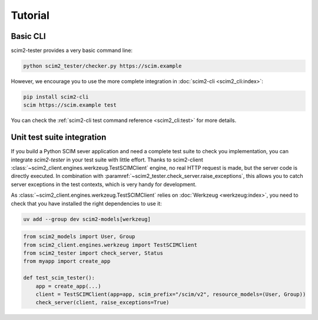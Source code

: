 Tutorial
--------

Basic CLI
=========

scim2-tester provides a very basic command line:

.. code-block:: console

    python scim2_tester/checker.py https://scim.example

However, we encourage you to use the more complete integration in :doc:`scim2-cli <scim2_cli:index>`:

.. code-block:: console

    pip install scim2-cli
    scim https://scim.example test

You can check the :ref:`scim2-cli test command reference <scim2_cli:test>` for more details.

Unit test suite integration
===========================

If you build a Python SCIM sever application and need a complete test suite to check you implementation, you can integrate `scim2-tester` in your test suite with little effort.
Thanks to scim2-client :class:`~scim2_client.engines.werkzeug.TestSCIMClient` engine, no real HTTP request is made, but the server code is directly executed.
In combination with :paramref:`~scim2_tester.check_server.raise_exceptions`, this allows you to catch server exceptions in the test contexts, which is very handy for development.

As :class:`~scim2_client.engines.werkzeug.TestSCIMClient` relies on :doc:`Werkzeug <werkzeug:index>`, you need to check that you have installed the right dependencies to use it:

.. code-block:: console

   uv add --group dev scim2-models[werkzeug]

.. code-block:: python

    from scim2_models import User, Group
    from scim2_client.engines.werkzeug import TestSCIMClient
    from scim2_tester import check_server, Status
    from myapp import create_app

    def test_scim_tester():
        app = create_app(...)
        client = TestSCIMClient(app=app, scim_prefix="/scim/v2", resource_models=(User, Group))
        check_server(client, raise_exceptions=True)
